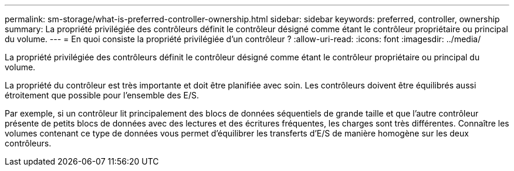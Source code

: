 ---
permalink: sm-storage/what-is-preferred-controller-ownership.html 
sidebar: sidebar 
keywords: preferred, controller, ownership 
summary: La propriété privilégiée des contrôleurs définit le contrôleur désigné comme étant le contrôleur propriétaire ou principal du volume. 
---
= En quoi consiste la propriété privilégiée d'un contrôleur ?
:allow-uri-read: 
:icons: font
:imagesdir: ../media/


[role="lead"]
La propriété privilégiée des contrôleurs définit le contrôleur désigné comme étant le contrôleur propriétaire ou principal du volume.

La propriété du contrôleur est très importante et doit être planifiée avec soin. Les contrôleurs doivent être équilibrés aussi étroitement que possible pour l'ensemble des E/S.

Par exemple, si un contrôleur lit principalement des blocs de données séquentiels de grande taille et que l'autre contrôleur présente de petits blocs de données avec des lectures et des écritures fréquentes, les charges sont très différentes. Connaître les volumes contenant ce type de données vous permet d'équilibrer les transferts d'E/S de manière homogène sur les deux contrôleurs.
